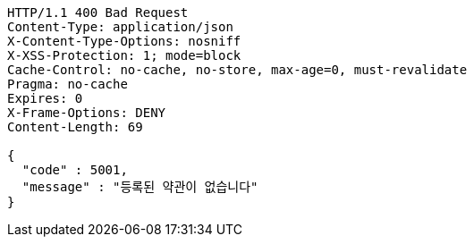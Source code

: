[source,http,options="nowrap"]
----
HTTP/1.1 400 Bad Request
Content-Type: application/json
X-Content-Type-Options: nosniff
X-XSS-Protection: 1; mode=block
Cache-Control: no-cache, no-store, max-age=0, must-revalidate
Pragma: no-cache
Expires: 0
X-Frame-Options: DENY
Content-Length: 69

{
  "code" : 5001,
  "message" : "등록된 약관이 없습니다"
}
----